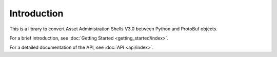 ************
Introduction
************

This is a library to convert Asset Administration Shells V3.0 between Python and ProtoBuf objects.

For a brief introduction, see :doc:`Getting Started <getting_started/index>`.

For a detailed documentation of the API, see :doc:`API <api/index>`.
